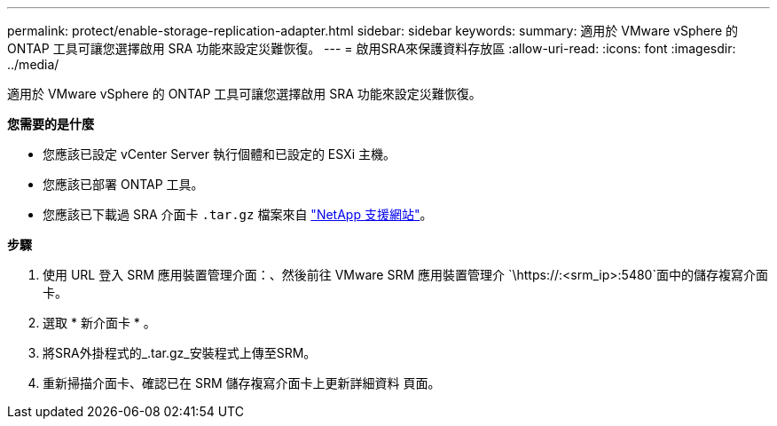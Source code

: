 ---
permalink: protect/enable-storage-replication-adapter.html 
sidebar: sidebar 
keywords:  
summary: 適用於 VMware vSphere 的 ONTAP 工具可讓您選擇啟用 SRA 功能來設定災難恢復。 
---
= 啟用SRA來保護資料存放區
:allow-uri-read: 
:icons: font
:imagesdir: ../media/


[role="lead"]
適用於 VMware vSphere 的 ONTAP 工具可讓您選擇啟用 SRA 功能來設定災難恢復。

*您需要的是什麼*

* 您應該已設定 vCenter Server 執行個體和已設定的 ESXi 主機。
* 您應該已部署 ONTAP 工具。
* 您應該已下載過 SRA 介面卡 `.tar.gz` 檔案來自 https://mysupport.netapp.com/site/products/all/details/otv/downloads-tab["NetApp 支援網站"^]。


*步驟*

. 使用 URL 登入 SRM 應用裝置管理介面：、然後前往 VMware SRM 應用裝置管理介 `\https://:<srm_ip>:5480`面中的儲存複寫介面卡。
. 選取 * 新介面卡 * 。
. 將SRA外掛程式的_.tar.gz_安裝程式上傳至SRM。
. 重新掃描介面卡、確認已在 SRM 儲存複寫介面卡上更新詳細資料
頁面。


